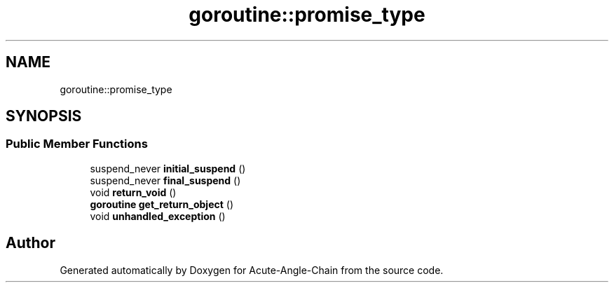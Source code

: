.TH "goroutine::promise_type" 3 "Sun Jun 3 2018" "Acute-Angle-Chain" \" -*- nroff -*-
.ad l
.nh
.SH NAME
goroutine::promise_type
.SH SYNOPSIS
.br
.PP
.SS "Public Member Functions"

.in +1c
.ti -1c
.RI "suspend_never \fBinitial_suspend\fP ()"
.br
.ti -1c
.RI "suspend_never \fBfinal_suspend\fP ()"
.br
.ti -1c
.RI "void \fBreturn_void\fP ()"
.br
.ti -1c
.RI "\fBgoroutine\fP \fBget_return_object\fP ()"
.br
.ti -1c
.RI "void \fBunhandled_exception\fP ()"
.br
.in -1c

.SH "Author"
.PP 
Generated automatically by Doxygen for Acute-Angle-Chain from the source code\&.
